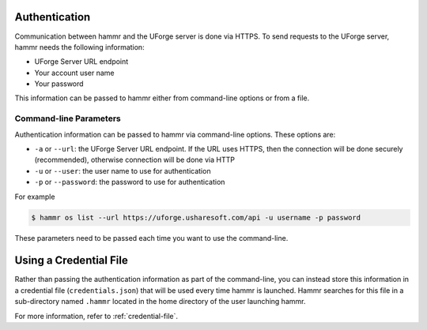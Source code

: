 .. Copyright (c) 2007-2016 UShareSoft, All rights reserved

.. _authentication-methods:

Authentication
==============

Communication between hammr and the UForge server is done via HTTPS. To send requests to the UForge server, hammr needs the following information:

* UForge Server URL endpoint
* Your account user name
* Your password

This information can be passed to hammr either from command-line options or from a file.

Command-line Parameters
-----------------------

Authentication information can be passed to hammr via command-line options.  These options are:

* ``-a`` or ``--url``: the UForge Server URL endpoint.  If the URL uses HTTPS, then the connection will be done securely (recommended), otherwise connection will be done via HTTP
* ``-u`` or ``--user``: the user name to use for authentication
* ``-p`` or ``--password``: the password to use for authentication

For example

.. code-block:: shell

	$ hammr os list --url https://uforge.usharesoft.com/api -u username -p password

These parameters need to be passed each time you want to use the command-line.

Using a Credential File
=======================

Rather than passing the authentication information as part of the command-line, you can instead store this information in a credential file (``credentials.json``) that will be used every time hammr is launched.  Hammr searches for this file in a sub-directory named ``.hammr`` located in the home directory of the user launching hammr.

For more information, refer to :ref:`credential-file`.